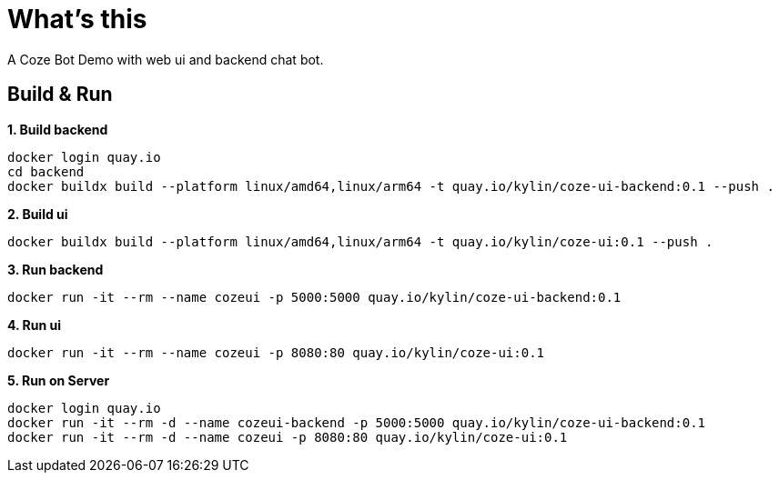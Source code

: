 = What's this

A Coze Bot Demo with web ui and backend chat bot.

== Build & Run

[source, bash]
.*1. Build backend*
----
docker login quay.io
cd backend
docker buildx build --platform linux/amd64,linux/arm64 -t quay.io/kylin/coze-ui-backend:0.1 --push .
----

[source, bash]
.*2. Build ui*
----
docker buildx build --platform linux/amd64,linux/arm64 -t quay.io/kylin/coze-ui:0.1 --push .
----

[source, bash]
.*3. Run backend*
----
docker run -it --rm --name cozeui -p 5000:5000 quay.io/kylin/coze-ui-backend:0.1
----

[source, bash]
.*4. Run ui*
----
docker run -it --rm --name cozeui -p 8080:80 quay.io/kylin/coze-ui:0.1
----

[source, bash]
.*5. Run on Server*
----
docker login quay.io
docker run -it --rm -d --name cozeui-backend -p 5000:5000 quay.io/kylin/coze-ui-backend:0.1
docker run -it --rm -d --name cozeui -p 8080:80 quay.io/kylin/coze-ui:0.1
----
